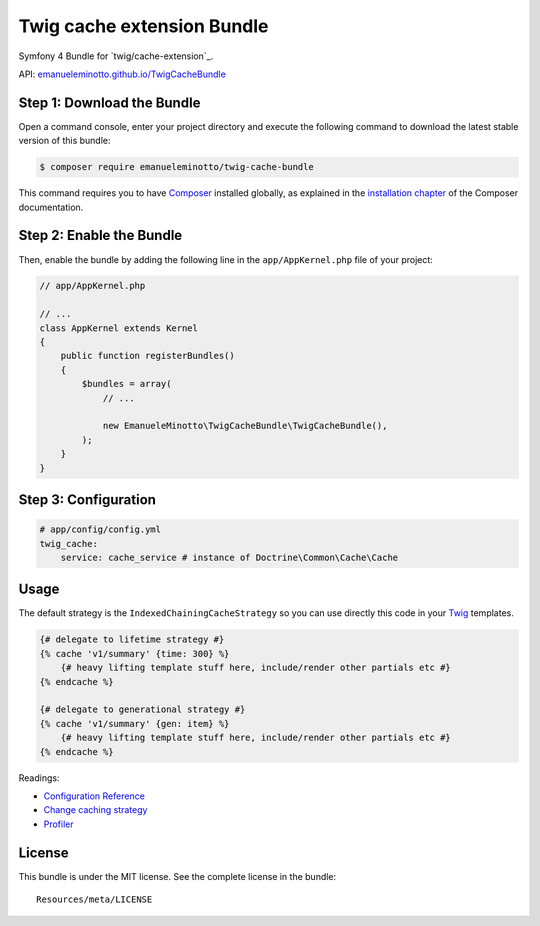 Twig cache extension Bundle
===========================

Symfony 4 Bundle for `twig/cache-extension`_.

API: `emanueleminotto.github.io/TwigCacheBundle`_

Step 1: Download the Bundle
---------------------------

Open a command console, enter your project directory and execute the following command to download the latest stable version of this bundle:

.. code:: bash

    $ composer require emanueleminotto/twig-cache-bundle

This command requires you to have `Composer`_ installed globally, as explained in the `installation chapter`_ of the Composer documentation.

Step 2: Enable the Bundle
-------------------------

Then, enable the bundle by adding the following line in the ``app/AppKernel.php`` file of your project:

.. code:: php

    // app/AppKernel.php

    // ...
    class AppKernel extends Kernel
    {
        public function registerBundles()
        {
            $bundles = array(
                // ...

                new EmanueleMinotto\TwigCacheBundle\TwigCacheBundle(),
            );
        }
    }

Step 3: Configuration
---------------------

.. code:: yml

    # app/config/config.yml
    twig_cache:
        service: cache_service # instance of Doctrine\Common\Cache\Cache

Usage
-----

The default strategy is the ``IndexedChainingCacheStrategy`` so you can
use directly this code in your `Twig`_ templates.

.. code:: twig

    {# delegate to lifetime strategy #}
    {% cache 'v1/summary' {time: 300} %}
        {# heavy lifting template stuff here, include/render other partials etc #}
    {% endcache %}

    {# delegate to generational strategy #}
    {% cache 'v1/summary' {gen: item} %}
        {# heavy lifting template stuff here, include/render other partials etc #}
    {% endcache %}

Readings:

-  `Configuration Reference`_
-  `Change caching strategy`_
-  `Profiler`_

.. _twig/twig-cache-extension: https://github.com/twigphp/twig-cache-extension
.. _emanueleminotto.github.io/TwigCacheBundle: http://emanueleminotto.github.io/TwigCacheBundle/
.. _Composer: https://getcomposer.org/
.. _installation chapter: https://getcomposer.org/doc/00-intro.md
.. _Twig: http://twig.sensiolabs.org/
.. _Configuration Reference: https://github.com/EmanueleMinotto/TwigCacheBundle/tree/master/Resources/doc/configuration-reference.rst
.. _Change caching strategy: https://github.com/EmanueleMinotto/TwigCacheBundle/tree/master/Resources/doc/strategies.rst
.. _Profiler: https://github.com/EmanueleMinotto/TwigCacheBundle/blob/master/Resources/doc/profiler.rst

License
-------

This bundle is under the MIT license. See the complete license in the
bundle:

::

    Resources/meta/LICENSE
